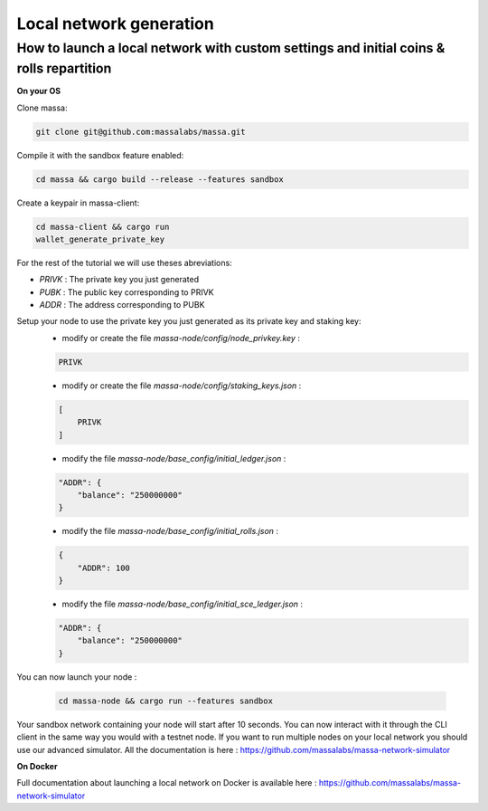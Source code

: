 ========================
Local network generation
========================

How to launch a local network with custom settings and initial coins & rolls repartition
========================================================================================

**On your OS**

Clone massa:

.. code-block:: bash

    git clone git@github.com:massalabs/massa.git

Compile it with the sandbox feature enabled:

.. code-block:: bash

    cd massa && cargo build --release --features sandbox

Create a keypair in massa-client:

.. code-block:: bash

    cd massa-client && cargo run
    wallet_generate_private_key

For the rest of the tutorial we will use theses abreviations:

- `PRIVK` : The private key you just generated
- `PUBK` : The public key corresponding to PRIVK
- `ADDR` : The address corresponding to PUBK

Setup your node to use the private key you just generated as its private key and staking key:
 * modify or create the file `massa-node/config/node_privkey.key` :

 .. code-block:: bash

    PRIVK

 * modify or create the file `massa-node/config/staking_keys.json` :

 .. code-block:: javascript

    [
        PRIVK
    ]

 * modify the file `massa-node/base_config/initial_ledger.json` :

 .. code-block:: javascript

    "ADDR": {
        "balance": "250000000"
    }

 * modify the file `massa-node/base_config/initial_rolls.json` :

 .. code-block:: javascript

    {
        "ADDR": 100
    }

 * modify the file `massa-node/base_config/initial_sce_ledger.json` :

 .. code-block:: javascript

    "ADDR": {
        "balance": "250000000"
    }

You can now launch your node :

  .. code-block:: bash
    
    cd massa-node && cargo run --features sandbox

Your sandbox network containing your node will start after 10 seconds. You can now interact with it through the CLI client in the same way you would with a testnet node.
If you want to run multiple nodes on your local network you should use our advanced simulator. All the documentation is here : https://github.com/massalabs/massa-network-simulator

**On Docker**

Full documentation about launching a local network on Docker is available here : https://github.com/massalabs/massa-network-simulator